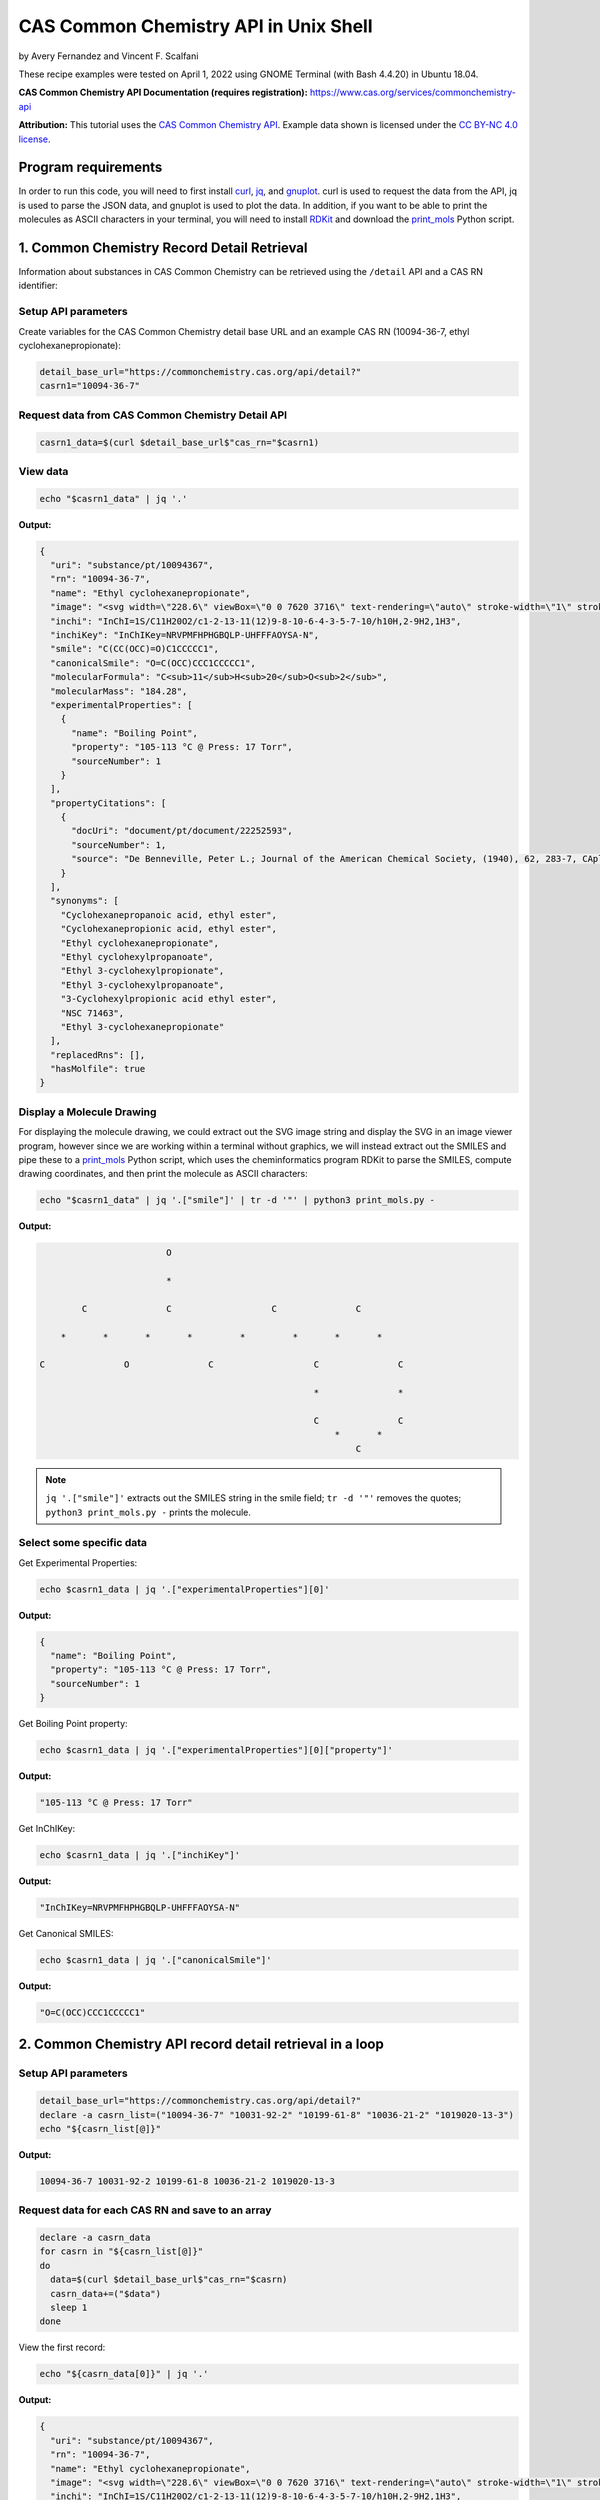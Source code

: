 CAS Common Chemistry API in Unix Shell
%%%%%%%%%%%%%%%%%%%%%%%%%%%%%%%%%%

.. sectionauthor:: Vincent F. Scalfani <vfscalfani@ua.edu>

by Avery Fernandez and Vincent F. Scalfani

These recipe examples were tested on April 1, 2022 using GNOME Terminal (with Bash 4.4.20) in Ubuntu 18.04.

**CAS Common Chemistry API Documentation (requires registration):** https://www.cas.org/services/commonchemistry-api

**Attribution:** This tutorial uses the `CAS Common Chemistry API`_. Example data shown is licensed under the `CC BY-NC 4.0 license`_.

.. _CAS Common Chemistry API: https://commonchemistry.cas.org/
.. _CC BY-NC 4.0 license: https://creativecommons.org/licenses/by-nc/4.0/

Program requirements
=========================

In order to run this code, you will need to first install `curl`_, `jq`_, and `gnuplot`_. curl is used to request the data from the API, jq is used to parse the JSON data, and gnuplot is used to plot the data. In addition, if you want to be able to print the molecules as ASCII characters in your terminal, you will need to install `RDKit`_ and download the `print_mols`_ Python script.

.. _curl: https://github.com/curl/curl
.. _jq: https://stedolan.github.io/jq/
.. _gnuplot: http://www.gnuplot.info/
.. _RDKit: https://www.rdkit.org/
.. _print_mols: https://github.com/vfscalfani/teletype_mols

1. Common Chemistry Record Detail Retrieval
============================================

Information about substances in CAS Common Chemistry can be retrieved using the ``/detail`` API and a CAS RN identifier:

Setup API parameters
---------------------

Create variables for the CAS Common Chemistry detail base URL and an example CAS RN (10094-36-7, ethyl cyclohexanepropionate):

.. code-block:: shell

   detail_base_url="https://commonchemistry.cas.org/api/detail?"
   casrn1="10094-36-7"

Request data from CAS Common Chemistry Detail API
--------------------------------------------------

.. code-block:: shell

   casrn1_data=$(curl $detail_base_url$"cas_rn="$casrn1)

View data
----------

.. code-block:: shell

   echo "$casrn1_data" | jq '.'

**Output:**

.. code-block:: shell

   {
     "uri": "substance/pt/10094367",
     "rn": "10094-36-7",
     "name": "Ethyl cyclohexanepropionate",
     "image": "<svg width=\"228.6\" viewBox=\"0 0 7620 3716\" text-rendering=\"auto\" stroke-width=\"1\" stroke-opacity=\"1\" stroke-miterlimit=\"10\" stroke-linejoin=\"miter\" stroke-linecap=\"square\" stroke-dashoffset=\"0\" stroke-dasharray=\"none\" stroke=\"black\" shape-rendering=\"auto\" image-rendering=\"auto\" height=\"111.48\" font-weight=\"normal\" font-style=\"normal\" font-size=\"12\" font-family=\"'Dialog'\" fill-opacity=\"1\" fill=\"black\" color-rendering=\"auto\" color-interpolation=\"auto\" xmlns=\"http://www.w3.org/2000/svg\"><g><g stroke=\"white\" fill=\"white\"><rect y=\"0\" x=\"0\" width=\"7620\" stroke=\"none\" height=\"3716\"/></g><g transform=\"translate(32866,32758)\" text-rendering=\"geometricPrecision\" stroke-width=\"44\" stroke-linejoin=\"round\" stroke-linecap=\"round\"><line y2=\"-30850\" y1=\"-31419\" x2=\"-30792\" x1=\"-31777\" fill=\"none\"/><line y2=\"-29715\" y1=\"-30850\" x2=\"-30792\" x1=\"-30792\" fill=\"none\"/><line y2=\"-31419\" y1=\"-30850\" x2=\"-31777\" x1=\"-32762\" fill=\"none\"/><line y2=\"-29146\" y1=\"-29715\" x2=\"-31777\" x1=\"-30792\" fill=\"none\"/><line y2=\"-30850\" y1=\"-29715\" x2=\"-32762\" x1=\"-32762\" fill=\"none\"/><line y2=\"-29715\" y1=\"-29146\" x2=\"-32762\" x1=\"-31777\" fill=\"none\"/><line y2=\"-31376\" y1=\"-30850\" x2=\"-29885\" x1=\"-30792\" fill=\"none\"/><line y2=\"-30850\" y1=\"-31376\" x2=\"-28978\" x1=\"-29885\" fill=\"none\"/><line y2=\"-31376\" y1=\"-30850\" x2=\"-28071\" x1=\"-28978\" fill=\"none\"/><line y2=\"-30960\" y1=\"-31376\" x2=\"-27352\" x1=\"-28071\" fill=\"none\"/><line y2=\"-31376\" y1=\"-30960\" x2=\"-26257\" x1=\"-26976\" fill=\"none\"/><line y2=\"-30850\" y1=\"-31376\" x2=\"-25350\" x1=\"-26257\" fill=\"none\"/><line y2=\"-32202\" y1=\"-31376\" x2=\"-28140\" x1=\"-28140\" fill=\"none\"/><line y2=\"-32202\" y1=\"-31376\" x2=\"-28002\" x1=\"-28002\" fill=\"none\"/><text y=\"-30671\" xml:space=\"preserve\" x=\"-27317\" stroke=\"none\" font-size=\"433.3333\" font-family=\"sans-serif\">O</text><text y=\"-32242\" xml:space=\"preserve\" x=\"-28224\" stroke=\"none\" font-size=\"433.3333\" font-family=\"sans-serif\">O</text></g></g></svg>",
     "inchi": "InChI=1S/C11H20O2/c1-2-13-11(12)9-8-10-6-4-3-5-7-10/h10H,2-9H2,1H3",
     "inchiKey": "InChIKey=NRVPMFHPHGBQLP-UHFFFAOYSA-N",
     "smile": "C(CC(OCC)=O)C1CCCCC1",
     "canonicalSmile": "O=C(OCC)CCC1CCCCC1",
     "molecularFormula": "C<sub>11</sub>H<sub>20</sub>O<sub>2</sub>",
     "molecularMass": "184.28",
     "experimentalProperties": [
       {
         "name": "Boiling Point",
         "property": "105-113 °C @ Press: 17 Torr",
         "sourceNumber": 1
       }
     ],
     "propertyCitations": [
       {
         "docUri": "document/pt/document/22252593",
         "sourceNumber": 1,
         "source": "De Benneville, Peter L.; Journal of the American Chemical Society, (1940), 62, 283-7, CAplus"
       }
     ],
     "synonyms": [
       "Cyclohexanepropanoic acid, ethyl ester",
       "Cyclohexanepropionic acid, ethyl ester",
       "Ethyl cyclohexanepropionate",
       "Ethyl cyclohexylpropanoate",
       "Ethyl 3-cyclohexylpropionate",
       "Ethyl 3-cyclohexylpropanoate",
       "3-Cyclohexylpropionic acid ethyl ester",
       "NSC 71463",
       "Ethyl 3-cyclohexanepropionate"
     ],
     "replacedRns": [],
     "hasMolfile": true
   }

Display a Molecule Drawing
---------------------------

For displaying the molecule drawing, we could extract out the SVG image string and display the SVG in an image viewer program, however since we are working within a terminal without graphics, we will instead extract out the SMILES and pipe these to a `print_mols`_ Python script, which uses the cheminformatics program RDKit to parse the SMILES, compute drawing coordinates, and then print the molecule as ASCII characters:

.. code-block:: shell

   echo "$casrn1_data" | jq '.["smile"]' | tr -d '"' | python3 print_mols.py -


**Output:**

.. code-block:: shell

                           O                                                    
                                                                                 
                           *                                                    
                                                                                
           C               C                   C               C                
                                                                                
       *       *       *       *         *         *       *       *            
                                                                                
   C               O               C                   C               C        
                                                                                
                                                       *               *        
                                                                                
                                                       C               C        
                                                           *       *            
                                                               C               

.. note::

   ``jq '.["smile"]'`` extracts out the SMILES string in the smile field; ``tr -d '"'`` removes the quotes; ``python3 print_mols.py -`` prints the molecule.


Select some specific data
---------------------------

Get Experimental Properties:

.. code-block:: shell

   echo $casrn1_data | jq '.["experimentalProperties"][0]'

**Output:**

.. code-block:: shell

   {
     "name": "Boiling Point",
     "property": "105-113 °C @ Press: 17 Torr",
     "sourceNumber": 1
   }


Get Boiling Point property:

.. code-block:: shell

   echo $casrn1_data | jq '.["experimentalProperties"][0]["property"]'

**Output:**

.. code-block:: shell

   "105-113 °C @ Press: 17 Torr"

Get InChIKey:

.. code-block:: shell

   echo $casrn1_data | jq '.["inchiKey"]'

**Output:**

.. code-block:: shell

   "InChIKey=NRVPMFHPHGBQLP-UHFFFAOYSA-N"

Get Canonical SMILES:

.. code-block:: shell

   echo $casrn1_data | jq '.["canonicalSmile"]'

**Output:**

.. code-block:: shell

   "O=C(OCC)CCC1CCCCC1"


2.  Common Chemistry API record detail retrieval in a loop
===========================================================

Setup API parameters
--------------------

.. code-block:: shell

   detail_base_url="https://commonchemistry.cas.org/api/detail?"
   declare -a casrn_list=("10094-36-7" "10031-92-2" "10199-61-8" "10036-21-2" "1019020-13-3")
   echo "${casrn_list[@]}"

**Output:**

.. code-block:: shell

   10094-36-7 10031-92-2 10199-61-8 10036-21-2 1019020-13-3

Request data for each CAS RN and save to an array
--------------------------------------------------

.. code-block:: shell

   declare -a casrn_data
   for casrn in "${casrn_list[@]}"
   do
     data=$(curl $detail_base_url$"cas_rn="$casrn)
     casrn_data+=("$data")
     sleep 1
   done

View the first record:

.. code-block:: shell

   echo "${casrn_data[0]}" | jq '.'

**Output:**

.. code-block:: shell

   {
     "uri": "substance/pt/10094367",
     "rn": "10094-36-7",
     "name": "Ethyl cyclohexanepropionate",
     "image": "<svg width=\"228.6\" viewBox=\"0 0 7620 3716\" text-rendering=\"auto\" stroke-width=\"1\" stroke-opacity=\"1\" stroke-miterlimit=\"10\" stroke-linejoin=\"miter\" stroke-linecap=\"square\" stroke-dashoffset=\"0\" stroke-dasharray=\"none\" stroke=\"black\" shape-rendering=\"auto\" image-rendering=\"auto\" height=\"111.48\" font-weight=\"normal\" font-style=\"normal\" font-size=\"12\" font-family=\"'Dialog'\" fill-opacity=\"1\" fill=\"black\" color-rendering=\"auto\" color-interpolation=\"auto\" xmlns=\"http://www.w3.org/2000/svg\"><g><g stroke=\"white\" fill=\"white\"><rect y=\"0\" x=\"0\" width=\"7620\" stroke=\"none\" height=\"3716\"/></g><g transform=\"translate(32866,32758)\" text-rendering=\"geometricPrecision\" stroke-width=\"44\" stroke-linejoin=\"round\" stroke-linecap=\"round\"><line y2=\"-30850\" y1=\"-31419\" x2=\"-30792\" x1=\"-31777\" fill=\"none\"/><line y2=\"-29715\" y1=\"-30850\" x2=\"-30792\" x1=\"-30792\" fill=\"none\"/><line y2=\"-31419\" y1=\"-30850\" x2=\"-31777\" x1=\"-32762\" fill=\"none\"/><line y2=\"-29146\" y1=\"-29715\" x2=\"-31777\" x1=\"-30792\" fill=\"none\"/><line y2=\"-30850\" y1=\"-29715\" x2=\"-32762\" x1=\"-32762\" fill=\"none\"/><line y2=\"-29715\" y1=\"-29146\" x2=\"-32762\" x1=\"-31777\" fill=\"none\"/><line y2=\"-31376\" y1=\"-30850\" x2=\"-29885\" x1=\"-30792\" fill=\"none\"/><line y2=\"-30850\" y1=\"-31376\" x2=\"-28978\" x1=\"-29885\" fill=\"none\"/><line y2=\"-31376\" y1=\"-30850\" x2=\"-28071\" x1=\"-28978\" fill=\"none\"/><line y2=\"-30960\" y1=\"-31376\" x2=\"-27352\" x1=\"-28071\" fill=\"none\"/><line y2=\"-31376\" y1=\"-30960\" x2=\"-26257\" x1=\"-26976\" fill=\"none\"/><line y2=\"-30850\" y1=\"-31376\" x2=\"-25350\" x1=\"-26257\" fill=\"none\"/><line y2=\"-32202\" y1=\"-31376\" x2=\"-28140\" x1=\"-28140\" fill=\"none\"/><line y2=\"-32202\" y1=\"-31376\" x2=\"-28002\" x1=\"-28002\" fill=\"none\"/><text y=\"-30671\" xml:space=\"preserve\" x=\"-27317\" stroke=\"none\" font-size=\"433.3333\" font-family=\"sans-serif\">O</text><text y=\"-32242\" xml:space=\"preserve\" x=\"-28224\" stroke=\"none\" font-size=\"433.3333\" font-family=\"sans-serif\">O</text></g></g></svg>",
     "inchi": "InChI=1S/C11H20O2/c1-2-13-11(12)9-8-10-6-4-3-5-7-10/h10H,2-9H2,1H3",
     "inchiKey": "InChIKey=NRVPMFHPHGBQLP-UHFFFAOYSA-N",
     "smile": "C(CC(OCC)=O)C1CCCCC1",
     "canonicalSmile": "O=C(OCC)CCC1CCCCC1",
     "molecularFormula": "C<sub>11</sub>H<sub>20</sub>O<sub>2</sub>",
     "molecularMass": "184.28",
     "experimentalProperties": [
       {
         "name": "Boiling Point",
         "property": "105-113 °C @ Press: 17 Torr",
         "sourceNumber": 1
       }
     ],
     "propertyCitations": [
       {
         "docUri": "document/pt/document/22252593",
         "sourceNumber": 1,
         "source": "De Benneville, Peter L.; Journal of the American Chemical Society, (1940), 62, 283-7, CAplus"
       }
     ],
     "synonyms": [
       "Cyclohexanepropanoic acid, ethyl ester",
       "Cyclohexanepropionic acid, ethyl ester",
       "Ethyl cyclohexanepropionate",
       "Ethyl cyclohexylpropanoate",
       "Ethyl 3-cyclohexylpropionate",
       "Ethyl 3-cyclohexylpropanoate",
       "3-Cyclohexylpropionic acid ethyl ester",
       "NSC 71463",
       "Ethyl 3-cyclohexanepropionate"
     ],
     "replacedRns": [],
     "hasMolfile": true
   }

Display Molecule Drawings
-------------------------------

We can use a similar technique to display the molecules as shown above. We will first extract out the SMILES strings then print them as ASCII characters using the `print_mols`_ Python script.

.. code-block:: shell

   for data in "${!casrn_data[@]}"
   do
     echo "${casrn_data[$data]}" | jq '.["smile"]' | tr -d '"' | python3 print_mols.py -
   done

**Output:**

.. code-block:: shell

                                                                                
                           O                                                    
                                                                                
                           *                                                    
                                                                                
           C               C                   C               C                
                                                                                
       *       *       *       *         *         *       *       *            
                                                                                
   C               O               C                   C               C        
                                                                                
                                                       *               *        
                                                                                
                                                       C               C        
                                                           *       *            
                                                               C                
                                                                                
                                                                                
                                                                                
                                                                                
                                                                                
                                                   O                            
                                                                                
                                                   *                            
                                                                                
                                                   C           C                
                                                 *     *     *     *            
                                               C           O           C        
                                           *                                    
   C           C           C           C                                        
     *     *       *     *     *     *                                          
       C               C           C                                            
                                                                                
                                                                                
                                                                            
                                                                            
                                                                            
       C                           O                                        
             *                                                              
     *             C                                                        
                                   *                                        
   C               *                                                        
                                                                            
       *           N               C                   C                    
               *       *       *       *         *         *                
           N               C               O                   C            
                                                                            
                                                                            
   
                                                                                
                                                                                
                                                                                
                   O                                   O                        
                                                                                
                   *                                   *                        
                                                                                
       C           C           C           C           C       C                
     *     *     *     *     *   *     *     *     *     *   *     *            
   C           O           C       C           C           O           C        
                                   *           *                                
                                   C           C                                
                                       *     *                                  
                                           C                                    
                                                                                
                                                                                
                                                                        
                           N                                            
                                                                        
                           *                                            
                                                                        
           C               C                   C                        
                                                                        
       *       *       *         *         *       *                    
                                                                        
   C               O                   C               C                
                                                                        
                                       *               *                
                                                                        
                                       C               C                
                                           *       *                    
                                               C                        
                                                                        
                                                                     
Select some specific data
---------------------------                                                             
                                                                     
Get canonical SMILES:

.. code-block:: shell                                                                 
                                                                  
   declare -a cansmiles
   for data in "${!casrn_data[@]}"
   do
     cansmiles+=("$(echo "${casrn_data[$data]}" | jq '.["canonicalSmile"]')")
   done
   echo "${cansmiles[@]}"

**Output:**

.. code-block:: shell                                                        
                                                                     
   "O=C(OCC)CCC1CCCCC1" "O=C(C#CCCCCCC)OCC" "O=C(OCC)CN1N=CC=C1" "O=C(OCC)C1=CC=CC(=C1)CCC(=O)OCC" "N=C(OCC)C1=CCCCC1"

Get synonyms:

.. code-block:: shell 

   declare -a synonyms_list
   for data in "${!casrn_data[@]}"
   do
     synonyms_list+=("$(echo "${casrn_data[$data]}" | jq '.["synonyms"]')")
   done
   echo "${synonyms_list[@]}"

**Output:**

.. code-block:: shell

   [
     "Cyclohexanepropanoic acid, ethyl ester",
     "Cyclohexanepropionic acid, ethyl ester",
     "Ethyl cyclohexanepropionate",
     "Ethyl cyclohexylpropanoate",
     "Ethyl 3-cyclohexylpropionate",
     "Ethyl 3-cyclohexylpropanoate",
     "3-Cyclohexylpropionic acid ethyl ester",
     "NSC 71463",
     "Ethyl 3-cyclohexanepropionate"
   ] [
     "2-Nonynoic acid, ethyl ester",
     "Ethyl 2-nonynoate",
     "NSC 190985"
   ] [
     "1<em>H</em>-Pyrazole-1-acetic acid, ethyl ester",
     "Pyrazole-1-acetic acid, ethyl ester",
     "Ethyl 1<em>H</em>-pyrazole-1-acetate",
     "Ethyl 1-pyrazoleacetate",
     "Ethyl 2-(1<em>H</em>-pyrazol-1-yl)acetate"
   ] [
     "Benzenepropanoic acid, 3-(ethoxycarbonyl)-, ethyl ester",
     "Hydrocinnamic acid, <em>m</em>-carboxy-, diethyl ester",
     "Ethyl 3-(ethoxycarbonyl)benzenepropanoate"
   ] [
     "1-Cyclohexene-1-carboximidic acid, ethyl ester",
     "Ethyl 1-cyclohexene-1-carboximidate"
   ]

Transform synonym array of lists to a flat structure:

.. code-block:: shell

   declare -a synonyms_flat
   for data in "${!casrn_data[@]}"
   do
     # loops through each list and grabs their data
     for (( i = 0 ; i < $(echo "${casrn_data[$data]}" | jq '.["synonyms"] | length') ; i++))
     do
       synonyms_flat+=("$(echo "${casrn_data[$data]}" | jq ".synonyms[$i]")")
     done
   done
   echo "${synonyms_flat[@]}"

**Output:**

.. code-block:: shell

   "Cyclohexanepropanoic acid, ethyl ester" "Cyclohexanepropionic acid, ethyl ester" "Ethyl cyclohexanepropionate" "Ethyl cyclohexylpropanoate" "Ethyl 3-cyclohexylpropionate" "Ethyl 3-cyclohexylpropanoate" "3-Cyclohexylpropionic acid ethyl ester" "NSC 71463" "Ethyl 3-cyclohexanepropionate" "2-Nonynoic acid, ethyl ester" "Ethyl 2-nonynoate" "NSC 190985" "1<em>H</em>-Pyrazole-1-acetic acid, ethyl ester" "Pyrazole-1-acetic acid, ethyl ester" "Ethyl 1<em>H</em>-pyrazole-1-acetate" "Ethyl 1-pyrazoleacetate" "Ethyl 2-(1<em>H</em>-pyrazol-1-yl)acetate" "Benzenepropanoic acid, 3-(ethoxycarbonyl)-, ethyl ester" "Hydrocinnamic acid, <em>m</em>-carboxy-, diethyl ester" "Ethyl 3-(ethoxycarbonyl)benzenepropanoate" "1-Cyclohexene-1-carboximidic acid, ethyl ester" "Ethyl 1-cyclohexene-1-carboximidate"

3. Common Chemistry Search
============================

In addition to the ``/detail`` API, the CAS Common Chemistry API has a ``/search`` method that allows searching by CAS RN, SMILES, InChI/InChIKey, and name.

Setup API Parameters
----------------------

The InChIKey is an example and is Quinine:

.. code-block:: shell

   search_base_url="https://commonchemistry.cas.org/api/search?q="
   IK="InChIKey=LOUPRKONTZGTKE-WZBLMQSHSA-N"

Request data from CAS Common Chemistry Search API
---------------------------------------------------

Search query:

.. code-block:: shell

   quinine_search_data=$(curl $search_base_url$IK)
   echo "$quinine_search_data" | jq '.'

**Output:**

.. code-block:: shell

   {
     "count": 1,
     "results": [
       {
         "rn": "130-95-0",
         "name": "Quinine",
         "image": "<svg width=\"309.3\" viewBox=\"0 0 10310 5592\" text-rendering=\"auto\" stroke-width=\"1\" stroke-opacity=\"1\" stroke-miterlimit=\"10\" stroke-linejoin=\"miter\" stroke-linecap=\"square\" stroke-dashoffset=\"0\" stroke-dasharray=\"none\" stroke=\"black\" shape-rendering=\"auto\" image-rendering=\"auto\" height=\"167.76\" font-weight=\"normal\" font-style=\"normal\" font-size=\"12\" font-family=\"'Dialog'\" fill-opacity=\"1\" fill=\"black\" color-rendering=\"auto\" color-interpolation=\"auto\" xmlns=\"http://www.w3.org/2000/svg\"><g><g stroke=\"white\" fill=\"white\"><rect y=\"0\" x=\"0\" width=\"10310\" stroke=\"none\" height=\"5592\"/></g><g transform=\"translate(32866,32758)\" text-rendering=\"geometricPrecision\" stroke-width=\"44\" stroke-linejoin=\"round\" stroke-linecap=\"round\"><line y2=\"-28559\" y1=\"-28036\" x2=\"-26635\" x1=\"-25742\" fill=\"none\"/><line y2=\"-29819\" y1=\"-28559\" x2=\"-26635\" x1=\"-26635\" fill=\"none\"/><line y2=\"-28036\" y1=\"-28559\" x2=\"-25367\" x1=\"-24474\" fill=\"none\"/><line y2=\"-30451\" y1=\"-29819\" x2=\"-25555\" x1=\"-26635\" fill=\"none\"/><line y2=\"-28559\" y1=\"-29819\" x2=\"-24474\" x1=\"-24474\" fill=\"none\"/><line y2=\"-29504\" y1=\"-28828\" x2=\"-25194\" x1=\"-26005\" fill=\"none\"/><line y2=\"-29819\" y1=\"-30451\" x2=\"-24474\" x1=\"-25555\" fill=\"none\"/><line y2=\"-29082\" y1=\"-28559\" x2=\"-27542\" x1=\"-26635\" fill=\"none\"/><line y2=\"-29819\" y1=\"-30344\" x2=\"-22660\" x1=\"-23567\" fill=\"none\"/><line y2=\"-29700\" y1=\"-30223\" x2=\"-22729\" x1=\"-23636\" fill=\"none\"/><line y2=\"-28779\" y1=\"-29082\" x2=\"-28071\" x1=\"-27542\" fill=\"none\"/><line y2=\"-30703\" y1=\"-30131\" x2=\"-28524\" x1=\"-27542\" fill=\"none\"/><line y2=\"-31850\" y1=\"-30703\" x2=\"-28524\" x1=\"-28524\" fill=\"none\"/><line y2=\"-31705\" y1=\"-30847\" x2=\"-28354\" x1=\"-28354\" fill=\"none\"/><line y2=\"-30131\" y1=\"-30703\" x2=\"-29507\" x1=\"-28524\" fill=\"none\"/><line y2=\"-30131\" y1=\"-30703\" x2=\"-27542\" x1=\"-26560\" fill=\"none\"/><line y2=\"-30347\" y1=\"-30778\" x2=\"-27505\" x1=\"-26768\" fill=\"none\"/><line y2=\"-31850\" y1=\"-32422\" x2=\"-28524\" x1=\"-29507\" fill=\"none\"/><line y2=\"-32312\" y1=\"-31850\" x2=\"-27730\" x1=\"-28524\" fill=\"none\"/><line y2=\"-30703\" y1=\"-30131\" x2=\"-30489\" x1=\"-29507\" fill=\"none\"/><line y2=\"-30778\" y1=\"-30347\" x2=\"-30281\" x1=\"-29544\" fill=\"none\"/><line y2=\"-30703\" y1=\"-31850\" x2=\"-26560\" x1=\"-26560\" fill=\"none\"/><line y2=\"-32422\" y1=\"-31850\" x2=\"-29507\" x1=\"-30489\" fill=\"none\"/><line y2=\"-32205\" y1=\"-31774\" x2=\"-29544\" x1=\"-30281\" fill=\"none\"/><line y2=\"-31850\" y1=\"-32312\" x2=\"-26560\" x1=\"-27354\" fill=\"none\"/><line y2=\"-31760\" y1=\"-32107\" x2=\"-26745\" x1=\"-27340\" fill=\"none\"/><line y2=\"-31850\" y1=\"-30703\" x2=\"-30489\" x1=\"-30489\" fill=\"none\"/><line y2=\"-30275\" y1=\"-30703\" x2=\"-31200\" x1=\"-30489\" fill=\"none\"/><line y2=\"-30541\" y1=\"-30272\" x2=\"-32040\" x1=\"-31575\" fill=\"none\"/><polygon stroke-width=\"1\" stroke=\"none\" points=\" -24474 -29819 -23602 -30402 -23532 -30284\"/><polygon stroke-width=\"1\" points=\" -24474 -29819 -23602 -30402 -23532 -30284\" fill=\"none\"/><polygon stroke-width=\"1\" stroke=\"none\" points=\" -26635 -28559 -26973 -27837 -27092 -27903\"/><polygon stroke-width=\"1\" points=\" -26635 -28559 -26973 -27837 -27092 -27903\" fill=\"none\"/><line y2=\"-28860\" y1=\"-28796\" x2=\"-25945\" x1=\"-26066\" fill=\"none\"/><line y2=\"-28657\" y1=\"-28611\" x2=\"-25865\" x1=\"-25952\" fill=\"none\"/><line y2=\"-28454\" y1=\"-28427\" x2=\"-25785\" x1=\"-25838\" fill=\"none\"/><line y2=\"-28252\" y1=\"-28242\" x2=\"-25706\" x1=\"-25723\" fill=\"none\"/><line y2=\"-29478\" y1=\"-29530\" x2=\"-25257\" x1=\"-25130\" fill=\"none\"/><line y2=\"-29686\" y1=\"-29727\" x2=\"-25321\" x1=\"-25221\" fill=\"none\"/><line y2=\"-29894\" y1=\"-29924\" x2=\"-25384\" x1=\"-25312\" fill=\"none\"/><line y2=\"-30102\" y1=\"-30121\" x2=\"-25448\" x1=\"-25403\" fill=\"none\"/><line y2=\"-30310\" y1=\"-30317\" x2=\"-25512\" x1=\"-25493\" fill=\"none\"/><line y2=\"-30131\" y1=\"-30128\" x2=\"-27473\" x1=\"-27612\" fill=\"none\"/><line y2=\"-29914\" y1=\"-29912\" x2=\"-27487\" x1=\"-27598\" fill=\"none\"/><line y2=\"-29697\" y1=\"-29695\" x2=\"-27502\" x1=\"-27583\" fill=\"none\"/><line y2=\"-29480\" y1=\"-29479\" x2=\"-27516\" x1=\"-27569\" fill=\"none\"/><line y2=\"-29263\" y1=\"-29263\" x2=\"-27530\" x1=\"-27554\" fill=\"none\"/><text y=\"-28380\" xml:space=\"preserve\" x=\"-28602\" stroke=\"none\" font-size=\"433.3333\" font-family=\"sans-serif\">OH</text><text y=\"-29983\" xml:space=\"preserve\" x=\"-31540\" stroke=\"none\" font-size=\"433.3333\" font-family=\"sans-serif\">O</text><text y=\"-30691\" xml:space=\"preserve\" x=\"-32762\" stroke=\"none\" font-size=\"433.3333\" font-family=\"sans-serif\">CH</text><text y=\"-30602\" xml:space=\"preserve\" x=\"-32185\" stroke=\"none\" font-size=\"313.3333\" font-family=\"sans-serif\">3</text><text y=\"-32242\" xml:space=\"preserve\" x=\"-27695\" stroke=\"none\" font-size=\"433.3333\" font-family=\"sans-serif\">N</text><text y=\"-27747\" xml:space=\"preserve\" x=\"-25708\" stroke=\"none\" font-size=\"433.3333\" font-family=\"sans-serif\">N</text><text y=\"-27473\" xml:space=\"preserve\" x=\"-27311\" stroke=\"none\" font-size=\"433.3333\" font-family=\"sans-serif\">H</text><text y=\"-28600\" xml:space=\"preserve\" x=\"-27695\" stroke=\"none\" font-style=\"italic\" font-size=\"313.3333\" font-family=\"sans-serif\">R</text><text y=\"-28522\" xml:space=\"preserve\" x=\"-26540\" stroke=\"none\" font-style=\"italic\" font-size=\"313.3333\" font-family=\"sans-serif\">S</text><text y=\"-27337\" xml:space=\"preserve\" x=\"-25818\" stroke=\"none\" font-style=\"italic\" font-size=\"313.3333\" font-family=\"sans-serif\">S</text><text y=\"-30573\" xml:space=\"preserve\" x=\"-25708\" stroke=\"none\" font-style=\"italic\" font-size=\"313.3333\" font-family=\"sans-serif\">S</text><text y=\"-29495\" xml:space=\"preserve\" x=\"-24876\" stroke=\"none\" font-style=\"italic\" font-size=\"313.3333\" font-family=\"sans-serif\">R</text></g></g></svg>"
       }
     ]
   }

Note that with the CAS Common Chemistry Search API, only the image data, name, and CAS RN is returned. In order to retrieve the full record, we can combine our search with the related detail API:

Extract CAS RN:

.. code-block:: shell

   quinine_rn=$(echo "$quinine_search_data" | jq '.["results"][0]["rn"]' | tr -d '"')
   echo "$quinine_rn"

**Output:**

.. code-block:: shell

   130-95-0

Get detailed record for quinine:

.. code-block:: shell

   detail_base_url="https://commonchemistry.cas.org/api/detail?"
   quinine_detail_data=$(curl $detail_base_url$"cas_rn="$quinine_rn)
   echo "$quinine_detail_data" | jq '.'

**Output:**

.. code-block:: shell

   {
     "uri": "substance/pt/130950",
     "rn": "130-95-0",
     "name": "Quinine",
     "image": "<svg width=\"309.3\" viewBox=\"0 0 10310 5592\" text-rendering=\"auto\" stroke-width=\"1\" stroke-opacity=\"1\" stroke-miterlimit=\"10\" stroke-linejoin=\"miter\" stroke-linecap=\"square\" stroke-dashoffset=\"0\" stroke-dasharray=\"none\" stroke=\"black\" shape-rendering=\"auto\" image-rendering=\"auto\" height=\"167.76\" font-weight=\"normal\" font-style=\"normal\" font-size=\"12\" font-family=\"'Dialog'\" fill-opacity=\"1\" fill=\"black\" color-rendering=\"auto\" color-interpolation=\"auto\" xmlns=\"http://www.w3.org/2000/svg\"><g><g stroke=\"white\" fill=\"white\"><rect y=\"0\" x=\"0\" width=\"10310\" stroke=\"none\" height=\"5592\"/></g><g transform=\"translate(32866,32758)\" text-rendering=\"geometricPrecision\" stroke-width=\"44\" stroke-linejoin=\"round\" stroke-linecap=\"round\"><line y2=\"-28559\" y1=\"-28036\" x2=\"-26635\" x1=\"-25742\" fill=\"none\"/><line y2=\"-29819\" y1=\"-28559\" x2=\"-26635\" x1=\"-26635\" fill=\"none\"/><line y2=\"-28036\" y1=\"-28559\" x2=\"-25367\" x1=\"-24474\" fill=\"none\"/><line y2=\"-30451\" y1=\"-29819\" x2=\"-25555\" x1=\"-26635\" fill=\"none\"/><line y2=\"-28559\" y1=\"-29819\" x2=\"-24474\" x1=\"-24474\" fill=\"none\"/><line y2=\"-29504\" y1=\"-28828\" x2=\"-25194\" x1=\"-26005\" fill=\"none\"/><line y2=\"-29819\" y1=\"-30451\" x2=\"-24474\" x1=\"-25555\" fill=\"none\"/><line y2=\"-29082\" y1=\"-28559\" x2=\"-27542\" x1=\"-26635\" fill=\"none\"/><line y2=\"-29819\" y1=\"-30344\" x2=\"-22660\" x1=\"-23567\" fill=\"none\"/><line y2=\"-29700\" y1=\"-30223\" x2=\"-22729\" x1=\"-23636\" fill=\"none\"/><line y2=\"-28779\" y1=\"-29082\" x2=\"-28071\" x1=\"-27542\" fill=\"none\"/><line y2=\"-30703\" y1=\"-30131\" x2=\"-28524\" x1=\"-27542\" fill=\"none\"/><line y2=\"-31850\" y1=\"-30703\" x2=\"-28524\" x1=\"-28524\" fill=\"none\"/><line y2=\"-31705\" y1=\"-30847\" x2=\"-28354\" x1=\"-28354\" fill=\"none\"/><line y2=\"-30131\" y1=\"-30703\" x2=\"-29507\" x1=\"-28524\" fill=\"none\"/><line y2=\"-30131\" y1=\"-30703\" x2=\"-27542\" x1=\"-26560\" fill=\"none\"/><line y2=\"-30347\" y1=\"-30778\" x2=\"-27505\" x1=\"-26768\" fill=\"none\"/><line y2=\"-31850\" y1=\"-32422\" x2=\"-28524\" x1=\"-29507\" fill=\"none\"/><line y2=\"-32312\" y1=\"-31850\" x2=\"-27730\" x1=\"-28524\" fill=\"none\"/><line y2=\"-30703\" y1=\"-30131\" x2=\"-30489\" x1=\"-29507\" fill=\"none\"/><line y2=\"-30778\" y1=\"-30347\" x2=\"-30281\" x1=\"-29544\" fill=\"none\"/><line y2=\"-30703\" y1=\"-31850\" x2=\"-26560\" x1=\"-26560\" fill=\"none\"/><line y2=\"-32422\" y1=\"-31850\" x2=\"-29507\" x1=\"-30489\" fill=\"none\"/><line y2=\"-32205\" y1=\"-31774\" x2=\"-29544\" x1=\"-30281\" fill=\"none\"/><line y2=\"-31850\" y1=\"-32312\" x2=\"-26560\" x1=\"-27354\" fill=\"none\"/><line y2=\"-31760\" y1=\"-32107\" x2=\"-26745\" x1=\"-27340\" fill=\"none\"/><line y2=\"-31850\" y1=\"-30703\" x2=\"-30489\" x1=\"-30489\" fill=\"none\"/><line y2=\"-30275\" y1=\"-30703\" x2=\"-31200\" x1=\"-30489\" fill=\"none\"/><line y2=\"-30541\" y1=\"-30272\" x2=\"-32040\" x1=\"-31575\" fill=\"none\"/><polygon stroke-width=\"1\" stroke=\"none\" points=\" -24474 -29819 -23602 -30402 -23532 -30284\"/><polygon stroke-width=\"1\" points=\" -24474 -29819 -23602 -30402 -23532 -30284\" fill=\"none\"/><polygon stroke-width=\"1\" stroke=\"none\" points=\" -26635 -28559 -26973 -27837 -27092 -27903\"/><polygon stroke-width=\"1\" points=\" -26635 -28559 -26973 -27837 -27092 -27903\" fill=\"none\"/><line y2=\"-28860\" y1=\"-28796\" x2=\"-25945\" x1=\"-26066\" fill=\"none\"/><line y2=\"-28657\" y1=\"-28611\" x2=\"-25865\" x1=\"-25952\" fill=\"none\"/><line y2=\"-28454\" y1=\"-28427\" x2=\"-25785\" x1=\"-25838\" fill=\"none\"/><line y2=\"-28252\" y1=\"-28242\" x2=\"-25706\" x1=\"-25723\" fill=\"none\"/><line y2=\"-29478\" y1=\"-29530\" x2=\"-25257\" x1=\"-25130\" fill=\"none\"/><line y2=\"-29686\" y1=\"-29727\" x2=\"-25321\" x1=\"-25221\" fill=\"none\"/><line y2=\"-29894\" y1=\"-29924\" x2=\"-25384\" x1=\"-25312\" fill=\"none\"/><line y2=\"-30102\" y1=\"-30121\" x2=\"-25448\" x1=\"-25403\" fill=\"none\"/><line y2=\"-30310\" y1=\"-30317\" x2=\"-25512\" x1=\"-25493\" fill=\"none\"/><line y2=\"-30131\" y1=\"-30128\" x2=\"-27473\" x1=\"-27612\" fill=\"none\"/><line y2=\"-29914\" y1=\"-29912\" x2=\"-27487\" x1=\"-27598\" fill=\"none\"/><line y2=\"-29697\" y1=\"-29695\" x2=\"-27502\" x1=\"-27583\" fill=\"none\"/><line y2=\"-29480\" y1=\"-29479\" x2=\"-27516\" x1=\"-27569\" fill=\"none\"/><line y2=\"-29263\" y1=\"-29263\" x2=\"-27530\" x1=\"-27554\" fill=\"none\"/><text y=\"-28380\" xml:space=\"preserve\" x=\"-28602\" stroke=\"none\" font-size=\"433.3333\" font-family=\"sans-serif\">OH</text><text y=\"-29983\" xml:space=\"preserve\" x=\"-31540\" stroke=\"none\" font-size=\"433.3333\" font-family=\"sans-serif\">O</text><text y=\"-30691\" xml:space=\"preserve\" x=\"-32762\" stroke=\"none\" font-size=\"433.3333\" font-family=\"sans-serif\">CH</text><text y=\"-30602\" xml:space=\"preserve\" x=\"-32185\" stroke=\"none\" font-size=\"313.3333\" font-family=\"sans-serif\">3</text><text y=\"-32242\" xml:space=\"preserve\" x=\"-27695\" stroke=\"none\" font-size=\"433.3333\" font-family=\"sans-serif\">N</text><text y=\"-27747\" xml:space=\"preserve\" x=\"-25708\" stroke=\"none\" font-size=\"433.3333\" font-family=\"sans-serif\">N</text><text y=\"-27473\" xml:space=\"preserve\" x=\"-27311\" stroke=\"none\" font-size=\"433.3333\" font-family=\"sans-serif\">H</text><text y=\"-28600\" xml:space=\"preserve\" x=\"-27695\" stroke=\"none\" font-style=\"italic\" font-size=\"313.3333\" font-family=\"sans-serif\">R</text><text y=\"-28522\" xml:space=\"preserve\" x=\"-26540\" stroke=\"none\" font-style=\"italic\" font-size=\"313.3333\" font-family=\"sans-serif\">S</text><text y=\"-27337\" xml:space=\"preserve\" x=\"-25818\" stroke=\"none\" font-style=\"italic\" font-size=\"313.3333\" font-family=\"sans-serif\">S</text><text y=\"-30573\" xml:space=\"preserve\" x=\"-25708\" stroke=\"none\" font-style=\"italic\" font-size=\"313.3333\" font-family=\"sans-serif\">S</text><text y=\"-29495\" xml:space=\"preserve\" x=\"-24876\" stroke=\"none\" font-style=\"italic\" font-size=\"313.3333\" font-family=\"sans-serif\">R</text></g></g></svg>",
     "inchi": "InChI=1S/C20H24N2O2/c1-3-13-12-22-9-7-14(13)10-19(22)20(23)16-6-8-21-18-5-4-15(24-2)11-17(16)18/h3-6,8,11,13-14,19-20,23H,1,7,9-10,12H2,2H3/t13-,14-,19-,20+/m0/s1",
     "inchiKey": "InChIKey=LOUPRKONTZGTKE-WZBLMQSHSA-N",
     "smile": "[C@@H](O)(C=1C2=C(C=CC(OC)=C2)N=CC1)[C@]3([N@@]4C[C@H](C=C)[C@H](C3)CC4)[H]",
     "canonicalSmile": "OC(C=1C=CN=C2C=CC(OC)=CC21)C3N4CCC(C3)C(C=C)C4",
     "molecularFormula": "C<sub>20</sub>H<sub>24</sub>N<sub>2</sub>O<sub>2</sub>",
     "molecularMass": "324.42",
     "experimentalProperties": [
       {
         "name": "Melting Point",
         "property": "57 °C",
         "sourceNumber": 1
       }
     ],
     "propertyCitations": [
       {
         "docUri": "",
         "sourceNumber": 1,
         "source": "PhysProp data were obtained from Syracuse Research Corporation of Syracuse, New York (US)"
       }
     ],
     "synonyms": [
       "Cinchonan-9-ol, 6′-methoxy-, (8α,9<em>R</em>)-",
       "Quinine",
       "(8α,9<em>R</em>)-6′-Methoxycinchonan-9-ol",
       "6′-Methoxycinchonidine",
       "(-)-Quinine",
       "(8<em>S</em>,9<em>R</em>)-Quinine",
       "(<em>R</em>)-(-)-Quinine",
       "NSC 192949",
       "WR297608",
       "Qualaquin",
       "Mosgard",
       "Quinlup",
       "Quine 9",
       "Cinkona",
       "Quinex",
       "Quinlex",
       "Rezquin",
       "QSM",
       "SW 85833",
       "(<em>R</em>)-(6-Methoxy-4-quinolyl)[(2<em>S</em>)-5-vinylquinuclidin-2-yl]methanol"
     ],
     "replacedRns": [
       "6912-57-8",
       "12239-42-8",
       "21480-31-9",
       "55980-20-6",
       "72646-90-3",
       "95650-40-1",
       "128544-03-6",
       "767303-40-2",
       "840482-04-4",
       "857212-53-4",
       "864908-93-0",
       "875538-34-4",
       "888714-03-2",
       "890027-24-4",
       "894767-09-0",
       "898813-59-7",
       "898814-28-3",
       "899813-83-3",
       "900786-66-5",
       "900789-95-9",
       "906550-97-8",
       "909263-47-4",
       "909767-48-2",
       "909882-78-6",
       "910878-25-0",
       "910880-97-6",
       "911445-75-5",
       "918778-04-8",
       "1071756-51-8",
       "1267651-57-9",
       "1628705-47-4",
       "2244812-93-7",
       "2244812-97-1",
       "2409557-51-1",
       "2566761-34-8"
     ],
     "hasMolfile": true
   }

Handle multiple results
-------------------------

Setup search query parameters with SMILES for butadiene as an example:

.. code-block:: shell

   search_base_url="https://commonchemistry.cas.org/api/search?q="
   smi_bd="C=CC=C"

Request data from CAS Common Chemistry Search API:

.. code-block:: shell

   smi_search_data=$(curl $search_base_url$smi_bd)

Get results count:

.. code-block:: shell

   echo $smi_search_data | jq '.["count"]'

**Output:**

.. code-block:: shell

   7

Extract out CAS RNs:

.. code-block:: shell

   declare -a smi_casrn_list
   for (( i = 0 ; i < $(echo "$smi_search_data" | jq '.["count"]') ; i++ ))
   do
     smi_casrn_list+=( "$(echo "$smi_search_data" | jq ".results[$i].rn" | tr -d '"')" )
   done
   echo "${smi_casrn_list[@]}"

**Output:**

.. code-block:: shell

   106-99-0 16422-75-6 26952-74-9 29406-96-0 29989-19-3 31567-90-5 9003-17-2

Now use the detail API to retrieve the full records:

.. code-block:: shell

   detail_base_url="https://commonchemistry.cas.org/api/detail?"
   declare -a smi_detail_data
   for casrn in "${smi_casrn_list[@]}"
   do
     smi_detail_data+=( "$(curl "$detail_base_url"$"cas_rn=""$casrn")" )
     sleep 1
   done

.. note::

   You can use ``echo`` and ``jq`` to view the data. For example, the first record: ``echo "${smi_detail_data[0]}" | jq '.'``

Get some specific data such as name from the detail records:

.. code-block:: shell

   declare -a names
   for name_idx in "${smi_detail_data[@]}"
   do
     names+=( "$(echo $name_idx | jq '.["name"]')" )
   done
   echo "${names[@]}"

**Output:**

.. code-block:: shell

   "1,3-Butadiene" "Butadiene trimer" "Butadiene dimer" "1,3-Butadiene, homopolymer, isotactic" "1,3-Butadiene-<em>1</em>,<em>1</em>,<em>2</em>,<em>3</em>,<em>4</em>,<em>4</em>-<em>d</em><sub>6</sub>, homopolymer" "Syndiotactic polybutadiene" "Polybutadiene"
                                                     
Handle multiple page results
------------------------------

The CAS Common Chemistry API returns 50 results per page, and only the first page is returned by default. If the search returns more than 50 results, the offset option can be added to page through and obtain all results.

Setup search query parameters:

.. code-block:: shell

   search_base_url="https://commonchemistry.cas.org/api/search?q="
   n="selen*"

Get results count for CAS Common Chemistry Search:

.. code-block:: shell

   num_Results=$(curl "$search_base_url""$n" | jq '.["count"]')
   echo "$num_Results"

**Output:**

.. code-block:: shell

   191

Request data and save to an array in a loop for each page:

.. code-block:: shell

   declare -a n_search_data
   for (( i = 0 ; i < "$num_Results" ; i+=50 ))
   do
     n_search_data+=( "$(curl "$search_base_url""$n"$"&offset=""$i")" )
     sleep 1
   done

Length of search data includes a top level list for each query:

.. code-block:: shell

   echo "${#n_search_data[@]}"

**Output:**

.. code-block:: shell

   4

Data within the array contain the results:

.. code-block:: shell

   for data in "${n_search_data[@]}"
   do
     echo "$data" | jq '.["results"] | length'
   done

**Output:**

.. code-block:: shell

   50
   50
   50
   41

We can index and extract out the first CAS RN like this:

.. code-block:: shell

   echo "${n_search_data[0]}" | jq '.["results"][0]["rn"]' | tr -d '"'

**Output:**

.. code-block:: shell

   10025-68-0

Extract out all CAS RNs from the array:

.. code-block:: shell

   declare -a n_casrn_list
   for n_idx in "${n_search_data[@]}"
   do
     for (( i = 0 ; i < $(echo "$n_idx" | jq '.["results"] | length') ; i++ ))
     do
       n_casrn_list+=("$(echo "$n_idx" | jq ".results[$i].rn" | tr -d '"')")
     done
   done

Get length of casrn_list:

.. code-block:: shell

   echo "${#n_casrn_list[@]}"

**Output:**

.. code-block:: shell

   191

Show first 10 values:

.. code-block:: shell

   echo "${n_casrn_list[@]:0:10}"

**Output:**

.. code-block:: shell

   10025-68-0 10026-03-6 10026-23-0 10101-96-9 10102-18-8 10102-23-5 10112-94-4 10161-84-9 10214-40-1 10236-58-5

Now we can loop through each CAS RN and use the detail API to obtain the entire record. This will query CAS Common Chem 191 times and take ~5 min. The silent option (``-s``) for curl was used here to hide the progress outputs.

.. code-block:: shell

   detail_base_url="https://commonchemistry.cas.org/api/detail?"
   declare -a n_detail_data
   for casrn in "${n_casrn_list[@]}"
   do
     n_detail_data+=("$(curl -s "$detail_base_url"$"cas_rn=""$casrn")")
     sleep 1
   done

Extract out some data such as molecularMass and save the data to a file: ``mms.csv``:

.. code-block:: shell

   declare -a mms
   for mm_idx in "${n_detail_data[@]}"
   do
     mm=$(echo "$mm_idx" | jq '.["molecularMass"]')
     echo "$mm" | sed 's/\"\"/NaN/g' | tr -d '"' >> mms.csv
     mms+=("$mm")
   done

.. note::

   ``sed 's/\"\"/NaN/g'`` is used here to replace empty numbers with NaN.

View the mms.csv file:

.. code-block:: shell

   head mms.csv

**Output:**

.. code-block:: shell

   228.83
   220.77
   NaN
   NaN
   NaN
   NaN
   NaN
   300.24
   NaN
   168.05

Get number of lines in file:

.. code-block:: shell

   wc -l mms.csv

**Output:**

.. code-block:: shell

   191 mms.csv

Finally, we can create a simple visualization from the extracted molecularMass values (from the selen* search) using gnuplot. See the `gnuplot documentation`_ for more information about the smooth frequency histogram.

.. _gnuplot documentation: http://www.gnuplot.info/documentation.html

.. code-block:: shell

   gnuplot -e "set datafile separator ','; \
   set datafile missing NaN; \
   set title 'Histogram of available molecularMass values for selen* search'; \
   set xlabel 'molecularMass'; \
   set term dumb; \
   set yrange [0:35]; \
   set xrange [0:1000]; \
   binwidth=50; \
   bin(val)=binwidth*floor(val/binwidth); \
   plot 'mms.csv' using (bin(column(1))):(1.0) smooth frequency with boxes notitle"

**Output:**

.. code-block:: shell
                                                                               
             Histogram of available molecularMass values for selen* search        
                                                                                  
     35 +---------------------------------------------------------------------+   
        |             +             +             +             +             |   
     30 |-+      ****                                                       +-|   
        |        *  *                                                         |   
        |        *  *                                                         |   
     25 |-+      *  *                                                       +-|   
        |        *  *                                                         |   
     20 |-+      *  *                                                       +-|   
        |    *****  *                                                         |   
        |    *   *  *****                                                     |   
     15 |-+  *   *  *   *                                                   +-|   
        |    *   *  *   *                                                     |   
     10 |-+  *   *  *   *  *****                                            +-|   
        |    *   *  *   ****   *                                              |   
        |    *   *  *   *  *   ****                                           |   
      5 |-+  *   *  *   *  *   *  *                                         +-|   
        |*****   *  * + *  *   *  * + ****   **** +             +             |   
      0 +---------------------------------------------------------------------+   
        0            200           400           600           800           1000 
                                     molecularMass                                

